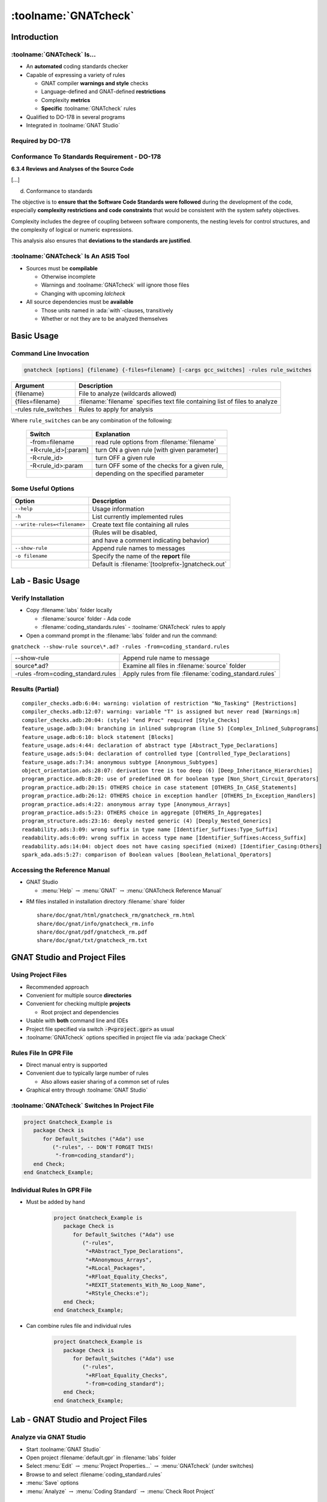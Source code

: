 ***********************
:toolname:`GNATcheck`
***********************

..
    Coding language

.. role:: ada(code)
    :language: Ada

.. role:: C(code)
    :language: C

.. role:: cpp(code)
    :language: C++

..
    Math symbols

.. |rightarrow| replace:: :math:`\rightarrow`
.. |forall| replace:: :math:`\forall`
.. |exists| replace:: :math:`\exists`
.. |equivalent| replace:: :math:`\iff`

..
    Miscellaneous symbols

.. |checkmark| replace:: :math:`\checkmark`

==============
Introduction
==============

------------------------------
:toolname:`GNATcheck` Is...
------------------------------

+ An **automated** coding standards checker
+ Capable of expressing a variety of rules

  + GNAT compiler **warnings and style** checks
  + Language-defined and GNAT-defined **restrictions**
  + Complexity **metrics**
  + **Specific** :toolname:`GNATcheck` rules

+ Qualified to DO-178 in several programs
+ Integrated in :toolname:`GNAT Studio`

--------------------
Required by DO-178
--------------------

   .. image:: gnatcheck/do178_table_a5.jpg

-----------------------------------------------
Conformance To Standards Requirement - DO-178
-----------------------------------------------

.. container:: latex_environment beamercolorbox {blueonorange}

   **6.3.4 Reviews and Analyses of the Source Code**

   [...]

   d. Conformance to standards

   The objective is to **ensure that the Software Code Standards were followed** during the development of the code, especially **complexity restrictions and code constraints** that would be consistent with the system safety objectives.

   Complexity includes the degree of coupling between software components, the nesting levels for control structures, and the complexity of logical or numeric expressions.

   This analysis also ensures that **deviations to the standards are justified**.

---------------------------------------
:toolname:`GNATcheck` Is An ASIS Tool
---------------------------------------

+ Sources must be **compilable**

  + Otherwise incomplete
  + Warnings and :toolname:`GNATcheck` will ignore those files
  + Changing with upcoming *lalcheck*

+ All source dependencies must be **available**

  + Those units named in :ada:`with`-clauses, transitively
  + Whether or not they are to be analyzed themselves

=============
Basic Usage
=============

-------------------------
Command Line Invocation
-------------------------

.. container:: latex_environment tiny

.. container:: latex_environment scriptsize

  .. code::

    gnatcheck [options] {filename} {-files=filename} [-cargs gcc_switches] -rules rule_switches

.. list-table::
   :header-rows: 1

   * - Argument

     - Description

   * - {filename}

     - File to analyze (wildcards allowed)

   * - {files=filename}

     - :filename:`filename` specifies text file containing list of files to analyze

   * - -rules rule_switches

     - Rules to apply for analysis

Where ``rule_switches`` can be any combination of the following:

  .. list-table::
     :header-rows: 1

     * - Switch

       - Explanation

     * - -from=filename

       - read rule options from :filename:`filename`

     * - +R<rule_id>[:param]

       - turn ON a given rule [with given parameter]

     * - -R<rule_id>

       - turn OFF a given rule

     * - -R<rule_id>:param

       - turn OFF some of the checks for a given  rule,

     * - 

       - depending on the specified parameter

----------------------
Some Useful Options
----------------------

.. container:: latex_environment small

  .. list-table::
   :header-rows: 1

   * - Option

     - Description

   * - ``--help``

     - Usage information

   * - ``-h``

     - List currently implemented rules

   * - ``--write-rules=<filename>``

     - Create text file containing all rules

   * -

     - (Rules will be disabled,

   * -

     - and have a comment indicating behavior)

   * - ``--show-rule``

     - Append rule names to messages

   * - ``-o filename``

     - Specify the name of the **report** file

   * -

     - Default is :filename:`[toolprefix-]gnatcheck.out`

===================
Lab - Basic Usage
===================

---------------------
Verify Installation
---------------------

* Copy :filename:`labs` folder locally

  * :filename:`source` folder - Ada code
  * :filename:`coding_standards.rules`  - :toolname:`GNATcheck` rules to apply

* Open a command prompt in the :filename:`labs` folder and run the command:

.. container:: latex_environment scriptsize

    ``gnatcheck --show-rule source\*.ad? -rules -from=coding_standard.rules``

.. container:: latex_environment scriptsize

  .. list-table::

    * - --show-rule

      - Append rule name to message

    * - source\*.ad?

      - Examine all files in :filename:`source` folder

    * - -rules -from=coding_standard.rules

      - Apply rules from file :filename:`coding_standard.rules`

-------------------
Results (Partial)
-------------------

.. container:: latex_environment tiny

  ::

    compiler_checks.adb:6:04: warning: violation of restriction "No_Tasking" [Restrictions]
    compiler_checks.adb:12:07: warning: variable "T" is assigned but never read [Warnings:m]
    compiler_checks.adb:20:04: (style) "end Proc" required [Style_Checks]
    feature_usage.adb:3:04: branching in inlined subprogram (line 5) [Complex_Inlined_Subprograms]
    feature_usage.adb:6:10: block statement [Blocks]
    feature_usage.ads:4:44: declaration of abstract type [Abstract_Type_Declarations]
    feature_usage.ads:5:04: declaration of controlled type [Controlled_Type_Declarations]
    feature_usage.ads:7:34: anonymous subtype [Anonymous_Subtypes]
    object_orientation.ads:28:07: derivation tree is too deep (6) [Deep_Inheritance_Hierarchies]
    program_practice.adb:8:20: use of predefined OR for boolean type [Non_Short_Circuit_Operators]
    program_practice.adb:20:15: OTHERS choice in case statement [OTHERS_In_CASE_Statements]
    program_practice.adb:26:12: OTHERS choice in exception handler [OTHERS_In_Exception_Handlers]
    program_practice.ads:4:22: anonymous array type [Anonymous_Arrays]
    program_practice.ads:5:23: OTHERS choice in aggregate [OTHERS_In_Aggregates]
    program_structure.ads:23:16: deeply nested generic (4) [Deeply_Nested_Generics]
    readability.ads:3:09: wrong suffix in type name [Identifier_Suffixes:Type_Suffix]
    readability.ads:6:09: wrong suffix in access type name [Identifier_Suffixes:Access_Suffix]
    readability.ads:14:04: object does not have casing specified (mixed) [Identifier_Casing:Others]
    spark_ada.ads:5:27: comparison of Boolean values [Boolean_Relational_Operators]

--------------------------------
Accessing the Reference Manual
--------------------------------

* GNAT Studio

  * :menu:`Help` |rightarrow| :menu:`GNAT` |rightarrow| :menu:`GNATcheck Reference Manual`

.. image:: gnatcheck/rm_browser.png
   :width: 50%

* RM files installed in installation directory :filename:`share` folder

  ::

    share/doc/gnat/html/gnatcheck_rm/gnatcheck_rm.html
    share/doc/gnat/info/gnatcheck_rm.info
    share/doc/gnat/pdf/gnatcheck_rm.pdf
    share/doc/gnat/txt/gnatcheck_rm.txt

===============================
GNAT Studio and Project Files
===============================

---------------------
Using Project Files
---------------------

+ Recommended approach
+ Convenient for multiple source **directories**
+ Convenient for checking multiple **projects**

  + Root project and dependencies

+ Usable with **both** command line and IDEs
+ Project file specified via switch :code:`-P<project.gpr>` as usual
+ :toolname:`GNATcheck` options specified in project file via :ada:`package Check`

------------------------
Rules File In GPR File
------------------------

* Direct manual entry is supported
* Convenient due to typically large number of rules

  * Also allows easier sharing of a common set of rules

* Graphical entry through :toolname:`GNAT Studio`

.. image:: gnatcheck/properties_dialog.png

------------------------------------------------
:toolname:`GNATcheck` Switches In Project File
------------------------------------------------

.. code:: Ada

   project Gnatcheck_Example is
      package Check is
         for Default_Switches ("Ada") use
            ("-rules", -- DON'T FORGET THIS!
             "-from=coding_standard");
      end Check;
   end Gnatcheck_Example;

------------------------------
Individual Rules In GPR File
------------------------------

* Must be added by hand

   .. code:: Ada

      project Gnatcheck_Example is
         package Check is
            for Default_Switches ("Ada") use
               ("-rules",
                "+RAbstract_Type_Declarations",
                "+RAnonymous_Arrays",
                "+RLocal_Packages",
                "+RFloat_Equality_Checks",
                "+REXIT_Statements_With_No_Loop_Name",
                "+RStyle_Checks:e");
         end Check;
      end Gnatcheck_Example;

* Can combine rules file and individual rules

   .. code:: Ada

      project Gnatcheck_Example is
         package Check is
            for Default_Switches ("Ada") use
               ("-rules",
                "+RFloat_Equality_Checks",
                "-from=coding_standard");
         end Check;
      end Gnatcheck_Example;

=====================================
Lab - GNAT Studio and Project Files
=====================================

-------------------------
Analyze via GNAT Studio
-------------------------

* Start :toolname:`GNAT Studio`

* Open project :filename:`default.gpr` in :filename:`labs` folder

* Select :menu:`Edit` |rightarrow| :menu:`Project Properties...` |rightarrow| :menu:`GNATcheck` (under switches)

* Browse to and select :filename:`coding_standard.rules`

* :menu:`Save` options

* :menu:`Analyze` |rightarrow| :menu:`Coding Standard` |rightarrow| :menu:`Check Root Project`

---------
Results
---------

.. image:: gnatcheck/results_in_gnatstudio.png

--------------------------
GNAT Studio Right-Clicks
--------------------------

.. container:: columns

  .. container:: column

    * Entire Project

    .. image:: gnatcheck/gnatstudio_rightclick_project.png
       :width: 70%

    * Single Source Directory

    .. image:: gnatcheck/gnatstudio_rightclick_directory.png
       :width: 70%

  .. container:: column

    * Specific File

    .. image:: gnatcheck/gnatstudio_rightclick_file.png
       :width: 70%

    * Within Editor

    .. image:: gnatcheck/gnatstudio_rightclick_editor.png
       :width: 50%

==================
Specifying Rules
==================

-------------------
Basic Rule Syntax
-------------------

* ``+R<rule name>``

   - Activates specified rule

* ``+R<rule name>:<parameter>``

   - Activates specified rule, with a value for the parameter

* ``-R<rule name>``

   - Deactivates previously activated rule

* ``-R<rule name>:<parameter>``

   - Deactivates rule previously activated with the parameter value

**Rule names are case insensitive**

-------------------
Sample Rules File
-------------------

.. container:: latex_environment tiny

  .. include:: examples/standard_file.rules
     :code:

* Notes

  * Comments are allowed (using standard Ada comment syntax)

  * ``-from=<rule_option_filename>``

    * Textually includes rules from specified file name
    * Included files can also contain ``-from=<rule_option_filename>``

------------------------------------
Code and Results Using Sample File
------------------------------------

.. container:: columns

  .. container:: column

    .. container:: latex_environment tiny

      .. code:: Ada
         :number-lines: 1

         package Example is
           type T is abstract tagged private;
           procedure P (X : T) is abstract;
           package Inner is
              type My_Float is digits 8;
              function Is_Equal
                (L, R : My_Float)
                 return Boolean is (L = R);
           end Inner;
         private
           type T is abstract tagged null record;
         end;

  .. container:: column

    .. container:: latex_environment tiny

      .. code::

        -- GNATcheck output
        example.ads:2:07: declaration of abstract type

        example.ads:4:07: declaration of local package



        example.ads:8:35: use of equality operation for float values


        example.ads:11:33: declaration of abstract type

---------------------------------
Rule Exemptions Via Source Code
---------------------------------

+ Uses GNAT-specific :ada:`pragma Annotate`

  + Processed by source-oriented tools **external** to compiler
  + :ada:`Pragma` syntax checked by compiler but no compilation effect

+ :toolname:`GNATcheck` specific usage

     .. code:: Ada

        pragma Annotate (GNATcheck,
                         <exemption_control>,
                         <rule_name>,
                         [justification]);

  .. list-table::
     :header-rows: 1

     * - Parameter

       - Value

     * - exemption_control

       - Exempt_On | Exempt_Off

     * - rule_name

       - <string_literal>

     * - justification

       - <string_literal>

* Usage errors are detected by :toolname:`GNATcheck`

---------------------------
Adding Exemptions to Code
---------------------------

.. code:: Ada
   :number-lines: 1

   package Example is
      type T is abstract tagged private;
      procedure P (X : T) is abstract;
      package Inner is
         type My_Float is digits 8;
         pragma Annotate (Gnatcheck,
                          Exempt_On,
                          "Float_Equality_Checks",
                          "this one is fine");
         function Is_Equal
           (L, R : My_Float)
            return Boolean is (L = R);
         pragma Annotate (Gnatcheck,
                          Exempt_Off,
                          "Float_Equality_Checks");
      end Inner;
   private
      type T is abstract tagged null record;
   end;

-----------------------------
Sample Report File Produced
-----------------------------

.. container:: latex_environment tiny

  ::

    GNATCheck report
    
    date              : 2021-12-22 09:46
    gnatcheck version : gnatcheck Pro 21.1 (20210111)
    command line      : gnatcheck.exe example.ads -rules -from=standard_file.rules
    runtime           : <default>
    coding standard   : standard_file.rules
    list of sources   : gnatcheck-source-list.out
    
    1. Summary
       fully compliant sources               : 0
       sources with exempted violations only : 0
       sources with non-exempted violations  : 1
       unverified sources                    : 0
       total sources                         : 1
       ignored sources                       : 0
    
       non-exempted violations               : 4
       rule exemption warnings               : 0
       compilation errors                    : 0
       exempted violations                   : 1
       gnatcheck warnings                    : 0
    
    2. Exempted Coding Standard Violations
    
    example.ads:12:31: use of equality operation for float values
       (this one is fine)
    
    3. Non-exempted Coding Standard Violations
    
    example.ads:2:04: declaration of abstract type
    example.ads:4:04: declaration of local package
    example.ads:18:30: declaration of abstract type
    example.ads:19:01: (style) "end Example" required
    
    4. Rule exemption problems
       no rule exemption problems detected
    
    5. Language violations
       no language violations detected
    
    6. Gnatcheck warnings
       no gnatcheck warnings issued

==================
Available Rules
==================

--------------------------------------
What Predefined Rules Are Available?
--------------------------------------

+ Defined by the language and AdaCore

  + Using :ada:`pragma Restrictions`

+ Defined by GNAT compiler

  + Style checks
  + Additional identifiers for :ada:`pragma Restrictions`

+ Defined by :toolname:`GNATcheck` itself

  + Based on *Guide for the Use of the Ada Programming Language in High Integrity Systems*  (ISO/IEC TR 15942)
  + Based on customers' certification requirements
  + Others...

+ All can be listed by :toolname:`GNATcheck` with :command:`-h` switch

  + Lists rule identifiers with very brief descriptions

---------------------------------
Predefined Rules Categorization
---------------------------------

+ Style-Related Rules

  + Tasking
  + Object Orientation
  + Portability
  + Program Structure
  + Programming Practice
  + Readability
  + Source Code Presentation

+ Feature Usage Rules
+ Metrics-Related Rules
+ SPARK Ada Rules

---------------------------------
Rules for Compiler Style Checks
---------------------------------

+ Allows expressing compiler style checks as rules
+ Syntax

   ``+RStyle_Checks:style-string-literals``

+ Example: enabling GNAT's built-in style checks

  + As compiler switch or :ada:`pragma Warnings` argument

      :command:`-gnaty`

  + As :toolname:`GNATcheck` rule

      + Enable: ``-RStyle_Checks:y``
      + Disable: ``+RStyle_Checks:yN``

-----------------------------
Rules for Compiler Warnings
-----------------------------

+ Allows expressing compiler warning switches as rules
+ Syntax

   ``+RWarnings:warning-string``

+ Example: enabling (most of the) optional warnings

  + As compiler switch or :ada:`pragma Warnings` argument

      :command:`-gnatwa`

  + As :toolname:`GNATcheck` rule

      + Enable: ``+RWarnings:a``
      + Disable: ``+RWarnings:A`` - *must use individual disabler characters*

---------------------------------------
Rules for Language Restriction Checks
---------------------------------------

+ Allows expressing :ada:`pragma Restrictions` as rules

  + And GNAT-defined :ada:`pragma Restriction_Warnings`

+ Syntax

   ``+RRestrictions:<restrictions-parameter>``

+ Example: disabling dynamic dispatching

  + As :ada:`pragma Restrictions` argument

     :ada:`pragma Restrictions (No_Dispatch);`

  + As :toolname:`GNATcheck` rule

     ``+RRestrictions:No_Dispatch``

  + Disabled using -RRestrictions with parameter

-------------------------------------
Example for Detecting Implicit Code
-------------------------------------

.. code:: Ada
   :number-lines: 1

   with F; -- a function
   package P is
      -- An implicit heap allocation in GNAT
      Obj : array (1 .. F) of Integer;
   end P;

.. container:: latex_environment scriptsize

  * *Rules File*

    ::

      +RRestrictions:No_Implicit_Heap_Allocations -- defined by Ada
      +RRestrictions:No_Implicit_Loops            -- defined by GNAT
      +RRestrictions:No_Implicit_Dynamic_Code     -- defined by GNAT
      +RRestrictions:No_Implicit_Conditionals     -- defined by GNAT

  * Output

    ::

      p.ads:3:4: warning: violation of restriction "No_Implicit_Heap_Allocations"

---------------------------------------------
Generating Rules File From The Command Line
---------------------------------------------

:command:`gnatcheck --write-rules=<filename>`

+ Creates a file with name as specified

+ File contains all the rules, all turned off

  + Each rule has a short description

+ Edit this file to get your own rules file
+ You will not use all the defined rules!

  + Many of them conflict with others
  + Define the subset that matches your (existing) code

===================================
Interactive Rules File Generation
===================================
    
---------------------------------
Graphically Editing Rules Files
---------------------------------

* :menu:`Analyze` |rightarrow| :menu:`Coding Standard` |rightarrow| :menu:`Edit Rules File`

  .. image:: gnatcheck/rules_editor.png

* Notes

  * You must specify a file before the rules buttons are active
  * This dialog does **NOT** modify the GPR file

    * You need to set the *Project Properties* to point to this file

-------------------------
Comments in Rules Files
-------------------------

* If you specify an existing file that contains comments, you will get a warning message!

  .. image:: gnatcheck/rules_comment_warning.png

  * Even if you don't change anything, pressing Save removes the comments
  * To maintain comments, edit the file using a text editor

------------------------------
Edit Rules File Dialog Boxes
------------------------------

.. image:: gnatcheck/rules_feature_usage_dialog.png

.. image:: gnatcheck/rules_style_related_dialog.png

=========================================
Lab - Interactive Rules File Generation
=========================================

------------------
Build Rules File
------------------

* Using :toolname:`GNAT Studio` create a new project with the original :filename:`source` files

* Use :toolname:`GNAT Studio` to build a rules file to identify the following occurrences:

  * Abstract types
  * Controlled Types
  * Anonymous subtypes
  * Type names that do not end with ``_T``
  * Anonymous arrays
  * :ada:`declare` blocks
  * :ada:`new` keyword
  * Use of :ada:`others` clauses
  * Aggregates without qualification
  * Inlined subprograms with conditional code
  * Inequality comparions of boolean objects
  * Use of non-short-circuit boolean operations
  * Incorrect identifier naming
  * Missing :ada:`end` label

------------------
Perform Analysis
------------------

* Run :toolname:`GNATcheck` on source file with created rules file

  * Total messages per file should be:

    * compiler_checks.adb - 3
    * feature_usage.adb - 2
    * feature_usage.ads - 7
    * object_orientation.ads - 7
    * program_practice.adb - 3
    * program_practice.ads - 3
    * readability.ads - 7
    * spark_ada.ads - 1

-------------------
Fix The Problems!
-------------------

* Use the ``Locations`` window to jump to each problem

  * If the wrench icon is present, click on it to have :toolname:`GNAT Studio` make the fix
  * If an identifier is incorrect:

    * Select the identifier
    * Right-click and select ``Refactoring``
    * Select ``Rename <name>`` and enter the new name

  * If there's no easy way to fix it, annotate it

=====================
Other Popular Rules
=====================

--------------------
Visible_Components
--------------------

Flag all the type declarations located in the visible part of a library package or a library generic package that can declare a visible component.

.. code:: Ada
   :number-lines: 1

   with Types;
   package Example is
      type Record_T is record
         I : Integer;
         B : Boolean;
      end record;
      type Tagged_Record_T is tagged record
         I : Integer;
         B : Boolean;
      end record;
      type Private_Extension is new Types.Tagged_Private with private;
      type Non_Private_Extension is new Types.Tagged_Private with record
         B : Boolean;
      end record;
   private
      type Rec is tagged record
         I : Integer;
      end record;
      type Private_Extension is new Types.Tagged_Private with record
         C : Rec;
      end record;
   end Example;

::

   example.ads:3:04: type defines publicly accessible components
   example.ads:7:04: type defines publicly accessible components
   example.ads:12:04: type defines publicly accessible components

---------------------
USE_PACKAGE_Clauses
---------------------

Flag all use clauses for packages; use type clauses are not flagged.

.. code:: Ada
   :number-lines: 1

   with Ada.Text_IO; use Ada.Text_IO;
   procedure Sample is
   begin
      Put_Line ("Hello, World");
   end Sample;

::

   sample.adb:1:19: use clause for package

Should we use "use clauses"?

  + Some say they decrease readability by removing info
  + Some say they help readability by reducing noise
  + Nowadays a decent IDE can tell you everything...

------------------
Numeric_Literals
------------------

Flag each use of a numeric literal

* Optional Parameters

  * *N* - Maximum possible value to remain unflagged
  * *All* - All integer literals are flagged
  * *Statements_Only* - Only literals in statements are flagged

* With no parameters, max unflagged value is 1 and is not limited to statements

* Exceptions to the rule: 

  * Occurring in initialization expression for a constant declaration or a named number declaration
  * Occurring in an aspect definition or in an aspect clause

.. code:: Ada
   :number-lines: 1

   procedure Sample (Value : in out Integer) is
      Const     : constant := 123;
      Temporary : Integer  := Value + (3 * Const);
   begin
      Value := Value + Temporary + 1;
      Value := Value * 5;
   end Sample;

::

  sample.adb:3:37: numeric literal (3) outside a constant declaration
  sample.adb:6:21: numeric literal (5) outside a constant declaration

---------------------------
Unassigned_OUT_Parameters
---------------------------

Flag procedures' :ada:`out` parameters that are not assigned.

.. code:: Ada
   :number-lines: 1

   package body Example is
      procedure One (Flag : out Boolean) is
      begin
         if Global_Object > 0 then
            Global_Object := 0;
         end if;
      end One;
      procedure Two (Flag : out Boolean) is
      begin
         if Global_Object * Global_Object > 0 then
            Flag := True;
         else
            Flag := False;
         end if;
      exception
         when others =>
            null;
      end Two;
   end Example;

::

  example.adb:2:04: procedure body does not define values for OUT parameters: Flag
  example.adb:16:07: exception handler does not define values for OUT parameters: Flag

Always a coding error

  + Worst case: *pass-by-copy* mechanism will copy something (junk?) back

=========
Summary
=========

--------------------------------
Why use :toolname:`GNATcheck`?
--------------------------------

+ Automated coding standards verifier/checker
+ Capable of expressing a variety of rules

  + GNAT compiler warnings and style checks
  + Language restrictions (via pragma Restrictions)
  + Complexity metrics (GNATmetric results)
  + Others, including SPARK related rules

* Enforces consistent appearance and behavior across code base
